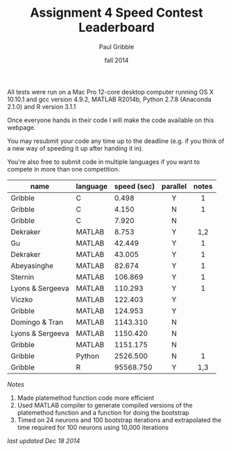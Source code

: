 #+STARTUP: showall

#+TITLE:     Assignment 4 Speed Contest Leaderboard
#+AUTHOR:    Paul Gribble
#+EMAIL:     paul@gribblelab.org
#+DATE:      fall 2014
#+OPTIONS: toc:nil html:t num:nil h:2
#+HTML_LINK_UP: http://www.gribblelab.org/scicomp/a04.html
#+HTML_LINK_HOME: http://www.gribblelab.org/scicomp/index.html

All tests were run on a Mac Pro 12-core desktop computer running OS X
10.10.1 and gcc version 4.9.2, MATLAB R2014b, Python 2.7.8 (Anaconda
2.1.0) and R version 3.1.1

Once everyone hands in their code I will make the code available on
this webpage.

You may resubmit your code any time up to the deadline (e.g. if you
think of a new way of speeding it up after handing it in).

You're also free to submit code in multiple languages if you want to
compete in more than one competition.

#+ATTR_HTML: :border="2" :rules="all" :frame="all"
|------------------+----------+-------------+----------+-------|
| name             | language | speed (sec) | parallel | notes |
|------------------+----------+-------------+----------+-------|
|                  |          |             | <c>      | <c>   |
| Gribble          | C        |       0.498 | Y        | 1     |
| Gribble          | C        |       4.150 | N        | 1     |
| Gribble          | C        |       7.920 | N        |       |
|------------------+----------+-------------+----------+-------|
| Dekraker         | MATLAB   |       8.753 | Y        | 1,2   |
| Gu               | MATLAB   |      42.449 | Y        | 1     |
| Dekraker         | MATLAB   |      43.005 | Y        | 1     |
| Abeyasinghe      | MATLAB   |      82.674 | Y        | 1     |
| Sternin          | MATLAB   |     106.869 | Y        | 1     |
| Lyons & Sergeeva | MATLAB   |     110.293 | Y        | 1     |
| Viczko           | MATLAB   |     122.403 | Y        |       |
| Gribble          | MATLAB   |     124.953 | Y        |       |
| Domingo & Tran   | MATLAB   |    1143.310 | N        |       |
| Lyons & Sergeeva | MATLAB   |    1150.420 | N        |       |
| Gribble          | MATLAB   |    1151.175 | N        |       |
|------------------+----------+-------------+----------+-------|
| Gribble          | Python   |    2526.500 | N        | 1     |
|------------------+----------+-------------+----------+-------|
| Gribble          | R        |   95568.750 | Y        | 1,3   |
|------------------+----------+-------------+----------+-------|

/Notes/

1. Made platemethod function code more efficient
2. Used MATLAB compiler to generate compiled versions of the
   platemethod function and a function for doing the bootstrap
3. Timed on 24 neurons and 100 bootstrap iterations and extrapolated
   the time required for 100 neurons using 10,000 iterations

/last updated Dec 18 2014/

